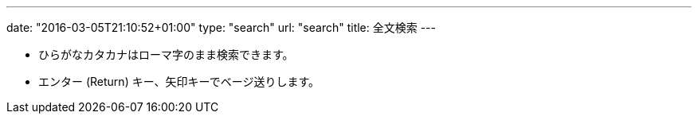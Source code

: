---
date: "2016-03-05T21:10:52+01:00"
type: "search"
url: "search"
title: 全文検索
---

* ひらがなカタカナはローマ字のまま検索できます。
* エンター (Return) キー、矢印キーでベージ送りします。